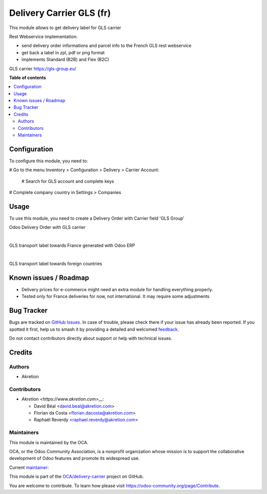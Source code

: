 =========================
Delivery Carrier GLS (fr)
=========================

.. 
   !!!!!!!!!!!!!!!!!!!!!!!!!!!!!!!!!!!!!!!!!!!!!!!!!!!!
   !! This file is generated by oca-gen-addon-readme !!
   !! changes will be overwritten.                   !!
   !!!!!!!!!!!!!!!!!!!!!!!!!!!!!!!!!!!!!!!!!!!!!!!!!!!!
   !! source digest: sha256:5988b5d90696a7fd01f394a8a9a339cb98983d45397cb2c677a36c7eccda07c1
   !!!!!!!!!!!!!!!!!!!!!!!!!!!!!!!!!!!!!!!!!!!!!!!!!!!!

.. |badge1| image:: https://img.shields.io/badge/maturity-Beta-yellow.png
    :target: https://odoo-community.org/page/development-status
    :alt: Beta
.. |badge2| image:: https://img.shields.io/badge/licence-AGPL--3-blue.png
    :target: http://www.gnu.org/licenses/agpl-3.0-standalone.html
    :alt: License: AGPL-3
.. |badge3| image:: https://img.shields.io/badge/github-OCA%2Fdelivery--carrier-lightgray.png?logo=github
    :target: https://github.com/OCA/delivery-carrier/tree/14.0/delivery_roulier_gls_fr
    :alt: OCA/delivery-carrier
.. |badge4| image:: https://img.shields.io/badge/weblate-Translate%20me-F47D42.png
    :target: https://translation.odoo-community.org/projects/delivery-carrier-14-0/delivery-carrier-14-0-delivery_roulier_gls_fr
    :alt: Translate me on Weblate
.. |badge5| image:: https://img.shields.io/badge/runboat-Try%20me-875A7B.png
    :target: https://runboat.odoo-community.org/builds?repo=OCA/delivery-carrier&target_branch=14.0
    :alt: Try me on Runboat

|badge1| |badge2| |badge3| |badge4| |badge5|

This module allows to get delivery label for GLS carrier

Rest Webservice implementation:

- send delivery order informations and parcel info to the French GLS rest webservice
- get back a label in zpl, pdf or png format
- implements Standard (B2B) and Flex (B2C)

GLS carrier https://gls-group.eu/

**Table of contents**

.. contents::
   :local:

Configuration
=============

To configure this module, you need to:

# Go to the menu Inventory > Configuration > Delivery > Carrier Account:

    # Search for GLS account and complete keys

# Complete company country in Settings > Companies

.. image:: https://raw.githubusercontent.com/delivery_roulier_gls_fr/static/description/gls1.png
   :alt: Account GLS settings by company Odoo ERP

Usage
=====


To use this module, you need to create a Delivery Order with Carrier field 'GLS Group'

Odoo Delivery Order with GLS carrier

.. image:: https://raw.githubusercontent.com/OCA/delivery-carrier/14.0/delivery_roulier_gls_fr/delivery_roulier_gls_fr/static/description/gls2.png
   :alt: Odoo Delivery Order avec GLS carrier with Odoo ERP
   :width: 900 px

|

GLS transport label towards France generated with Odoo ERP

.. image:: https://raw.githubusercontent.com/delivery_roulier_gls_fr/static/description/gls3.png
   :alt: GLS transport label towards France generated with Odoo ERP

|

GLS transport label towards foreign countries

.. image:: https://raw.githubusercontent.com/delivery_roulier_gls_fr/static/description/gls4.png
   :alt: GLS transport label towards foreign countries

Known issues / Roadmap
======================

* Delivery prices for e-commerce might need an extra module for handling everything properly.

* Tested only for France deliveries for now, not international. It may require some adjustments

Bug Tracker
===========

Bugs are tracked on `GitHub Issues <https://github.com/OCA/delivery-carrier/issues>`_.
In case of trouble, please check there if your issue has already been reported.
If you spotted it first, help us to smash it by providing a detailed and welcomed
`feedback <https://github.com/OCA/delivery-carrier/issues/new?body=module:%20delivery_roulier_gls_fr%0Aversion:%2014.0%0A%0A**Steps%20to%20reproduce**%0A-%20...%0A%0A**Current%20behavior**%0A%0A**Expected%20behavior**>`_.

Do not contact contributors directly about support or help with technical issues.

Credits
=======

Authors
~~~~~~~

* Akretion

Contributors
~~~~~~~~~~~~

* `Akretion <https://www.akretion.com>__`:

  * David Béal <david.beal@akretion.com>
  * Florian da Costa <florian.dacosta@akretion.com>
  * Raphaël Reverdy <raphael.reverdy@akretion.com>

Maintainers
~~~~~~~~~~~

This module is maintained by the OCA.

.. image:: https://odoo-community.org/logo.png
   :alt: Odoo Community Association
   :target: https://odoo-community.org

OCA, or the Odoo Community Association, is a nonprofit organization whose
mission is to support the collaborative development of Odoo features and
promote its widespread use.

.. |maintainer-hparfr| image:: https://github.com/hparfr.png?size=40px
    :target: https://github.com/hparfr
    :alt: hparfr

Current `maintainer <https://odoo-community.org/page/maintainer-role>`__:

|maintainer-hparfr| 

This module is part of the `OCA/delivery-carrier <https://github.com/OCA/delivery-carrier/tree/14.0/delivery_roulier_gls_fr>`_ project on GitHub.

You are welcome to contribute. To learn how please visit https://odoo-community.org/page/Contribute.
